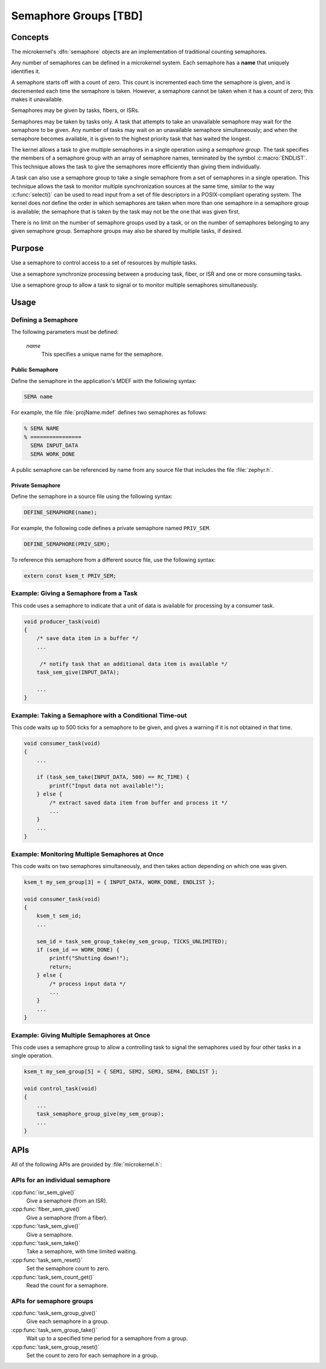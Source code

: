 .. _semaphore_groups_v2:

Semaphore Groups [TBD]
######################

Concepts
********

The microkernel's :dfn:`semaphore` objects are an implementation of traditional
counting semaphores.

Any number of semaphores can be defined in a microkernel system. Each semaphore
has a **name** that uniquely identifies it.

A semaphore starts off with a count of zero. This count is incremented each
time the semaphore is given, and is decremented each time the semaphore is taken.
However, a semaphore cannot be taken when it has a count of zero; this makes
it unavailable.

Semaphores may be given by tasks, fibers, or ISRs.

Semaphores may be taken by tasks only. A task that attempts to take an unavailable
semaphore may wait for the semaphore to be given. Any number of tasks may wait on
an unavailable semaphore simultaneously; and when the semaphore becomes available,
it is given to the highest priority task that has waited the longest.

The kernel allows a task to give multiple semaphores in a single operation using a
*semaphore group*. The task specifies the members of a semaphore group with an array
of semaphore names, terminated by the symbol :c:macro:`ENDLIST`. This technique
allows the task to give the semaphores more efficiently than giving them individually.

A task can also use a semaphore group to take a single semaphore from a set
of semaphores in a single operation. This technique allows the task to
monitor multiple synchronization sources at the same time, similar to the way
:c:func:`select()` can be used to read input from a set of file descriptors
in a POSIX-compliant operating system. The kernel does *not* define the order
in which semaphores are taken when more than one semaphore in a semaphore group
is available; the semaphore that is taken by the task may not be the one
that was given first.

There is no limit on the number of semaphore groups used by a task, or
on the number of semaphores belonging to any given semaphore group. Semaphore
groups may also be shared by multiple tasks, if desired.

Purpose
*******

Use a semaphore to control access to a set of resources by multiple tasks.

Use a semaphore synchronize processing between a producing task, fiber,
or ISR and one or more consuming tasks.

Use a semaphore group to allow a task to signal or to monitor multiple
semaphores simultaneously.

Usage
*****

Defining a Semaphore
====================

The following parameters must be defined:

   *name*
          This specifies a unique name for the semaphore.

Public Semaphore
----------------

Define the semaphore in the application's MDEF with the following syntax:

.. code-block:: console

   SEMA name

For example, the file :file:`projName.mdef` defines two semaphores as follows:

.. code-block:: console

    % SEMA NAME
    % ================
      SEMA INPUT_DATA
      SEMA WORK_DONE

A public semaphore can be referenced by name from any source file that
includes the file :file:`zephyr.h`.

Private Semaphore
-----------------

Define the semaphore in a source file using the following syntax:

.. code-block:: c

   DEFINE_SEMAPHORE(name);

For example, the following code defines a private semaphore named ``PRIV_SEM``.

.. code-block:: c

   DEFINE_SEMAPHORE(PRIV_SEM);

To reference this semaphore from a different source file, use the following syntax:

.. code-block:: c

   extern const ksem_t PRIV_SEM;

Example: Giving a Semaphore from a Task
=======================================

This code uses a semaphore to indicate that a unit of data
is available for processing by a consumer task.

.. code-block:: c

   void producer_task(void)
   {
       /* save data item in a buffer */
       ...

        /* notify task that an additional data item is available */
       task_sem_give(INPUT_DATA);

       ...
   }

Example: Taking a Semaphore with a Conditional Time-out
=======================================================

This code waits up to 500 ticks for a semaphore to be given,
and gives a warning if it is not obtained in that time.

.. code-block:: c

   void consumer_task(void)
   {
       ...

       if (task_sem_take(INPUT_DATA, 500) == RC_TIME) {
           printf("Input data not available!");
       } else {
           /* extract saved data item from buffer and process it */
           ...
       }
       ...
   }

Example: Monitoring Multiple Semaphores at Once
===============================================

This code waits on two semaphores simultaneously, and then takes
action depending on which one was given.

.. code-block:: c

   ksem_t my_sem_group[3] = { INPUT_DATA, WORK_DONE, ENDLIST };

   void consumer_task(void)
   {
       ksem_t sem_id;
       ...

       sem_id = task_sem_group_take(my_sem_group, TICKS_UNLIMITED);
       if (sem_id == WORK_DONE) {
           printf("Shutting down!");
           return;
       } else {
           /* process input data */
           ...
       }
       ...
   }

Example: Giving Multiple Semaphores at Once
===========================================

This code uses a semaphore group to allow a controlling task to signal
the semaphores used by four other tasks in a single operation.

.. code-block:: c

   ksem_t my_sem_group[5] = { SEM1, SEM2, SEM3, SEM4, ENDLIST };

   void control_task(void)
   {
       ...
       task_semaphore_group_give(my_sem_group);
       ...
   }

APIs
****

All of the following APIs are provided by :file:`microkernel.h`:


APIs for an individual semaphore
================================

:cpp:func:`isr_sem_give()`
   Give a semaphore (from an ISR).

:cpp:func:`fiber_sem_give()`
   Give a semaphore (from a fiber).

:cpp:func:`task_sem_give()`
   Give a semaphore.

:cpp:func:`task_sem_take()`
   Take a semaphore, with time limited waiting.

:cpp:func:`task_sem_reset()`
   Set the semaphore count to zero.

:cpp:func:`task_sem_count_get()`
   Read the count for a semaphore.

APIs for semaphore groups
=========================

:cpp:func:`task_sem_group_give()`
   Give each semaphore in a group.

:cpp:func:`task_sem_group_take()`
   Wait up to a specified time period for a semaphore from a group.

:cpp:func:`task_sem_group_reset()`
   Set the count to zero for each semaphore in a group.
